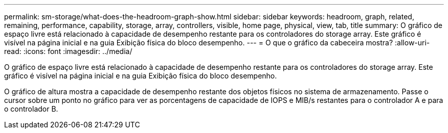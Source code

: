 ---
permalink: sm-storage/what-does-the-headroom-graph-show.html 
sidebar: sidebar 
keywords: headroom, graph, related, remaining, performance, capability, storage, array, controllers, visible, home page, physical, view, tab, title 
summary: O gráfico de espaço livre está relacionado à capacidade de desempenho restante para os controladores do storage array. Este gráfico é visível na página inicial e na guia Exibição física do bloco desempenho. 
---
= O que o gráfico da cabeceira mostra?
:allow-uri-read: 
:icons: font
:imagesdir: ../media/


[role="lead"]
O gráfico de espaço livre está relacionado à capacidade de desempenho restante para os controladores do storage array. Este gráfico é visível na página inicial e na guia Exibição física do bloco desempenho.

O gráfico de altura mostra a capacidade de desempenho restante dos objetos físicos no sistema de armazenamento. Passe o cursor sobre um ponto no gráfico para ver as porcentagens de capacidade de IOPS e MIB/s restantes para o controlador A e para o controlador B.
